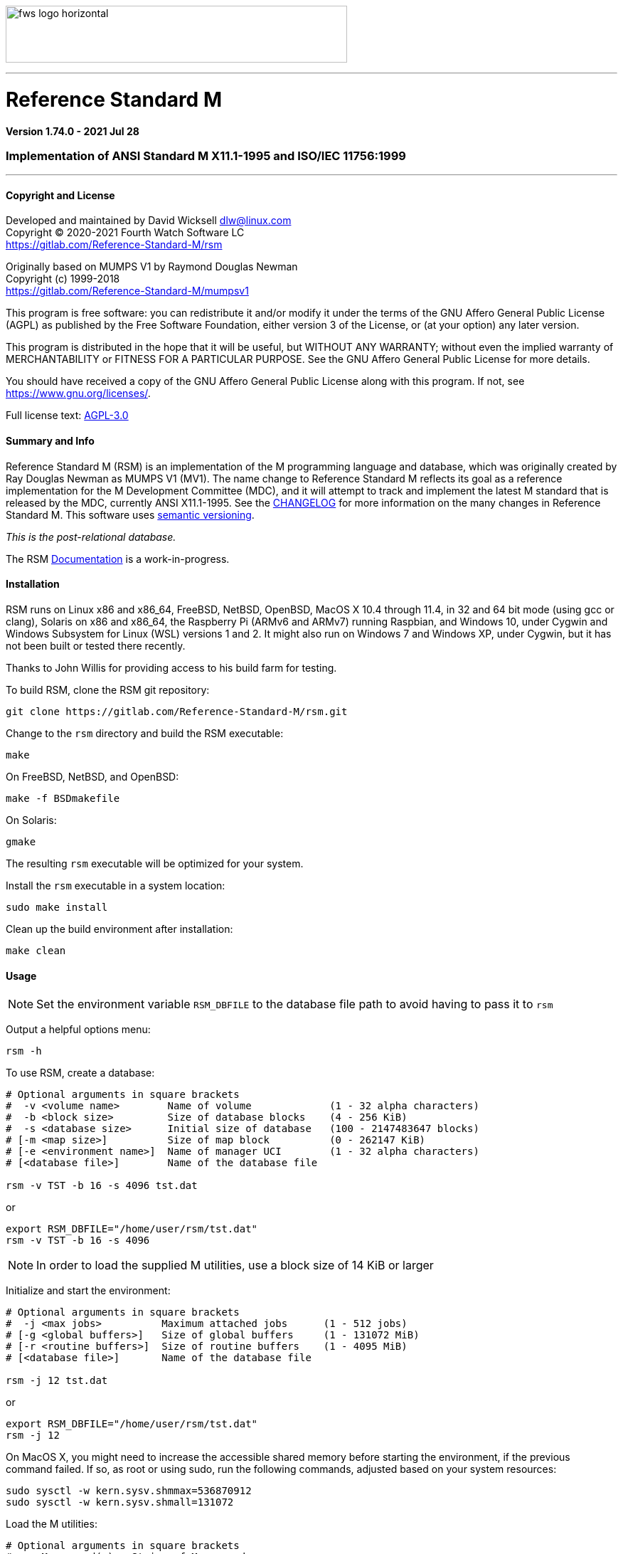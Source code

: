 :source-highlighter: pygments

image:https://www.fourthwatchsoftware.com/images/fws-logo-horizontal.png[caption
="Fourth Watch Software Logo", width="480", height="80"]

'''

= Reference Standard M

*Version 1.74.0 - 2021 Jul 28*

=== Implementation of ANSI Standard M X11.1-1995 and ISO/IEC 11756:1999

'''

==== Copyright and License

Developed and maintained by David Wicksell dlw@linux.com +
Copyright © 2020-2021 Fourth Watch Software LC +
https://gitlab.com/Reference-Standard-M/rsm

Originally based on MUMPS V1 by Raymond Douglas Newman +
Copyright (c) 1999-2018 +
https://gitlab.com/Reference-Standard-M/mumpsv1

This program is free software: you can redistribute it and/or modify it under
the terms of the GNU Affero General Public License (AGPL) as published by the
Free Software Foundation, either version 3 of the License, or (at your option)
any later version.

This program is distributed in the hope that it will be useful, but WITHOUT
ANY WARRANTY; without even the implied warranty of MERCHANTABILITY or FITNESS
FOR A PARTICULAR PURPOSE. See the GNU Affero General Public License for more
details.

You should have received a copy of the GNU Affero General Public License along
with this program. If not, see https://www.gnu.org/licenses/.

Full license text: link:COPYING[AGPL-3.0]

==== Summary and Info

Reference Standard M (RSM) is an implementation of the M programming language
and database, which was originally created by Ray Douglas Newman as MUMPS V1
(MV1). The name change to Reference Standard M reflects its goal as a reference
implementation for the M Development Committee (MDC), and it will attempt to
track and implement the latest M standard that is released by the MDC, currently
ANSI X11.1-1995. See the link:CHANGELOG.adoc[CHANGELOG] for more information on
the many changes in Reference Standard M. This software uses
link:https://semver.org/[semantic versioning].

_This is the post-relational database._

The RSM link:doc/index.adoc[Documentation] is a work-in-progress.

==== Installation

RSM runs on Linux x86 and x86_64, FreeBSD, NetBSD, OpenBSD, MacOS X 10.4 through
11.4, in 32 and 64 bit mode (using gcc or clang), Solaris on x86 and x86_64, the
Raspberry Pi (ARMv6 and ARMv7) running Raspbian, and Windows 10, under Cygwin
and Windows Subsystem for Linux (WSL) versions 1 and 2. It might also run on
Windows 7 and Windows XP, under Cygwin, but it has not been built or tested
there recently.

Thanks to John Willis for providing access to his build farm for testing.

To build RSM, clone the RSM git repository:

[source,bash]
----
git clone https://gitlab.com/Reference-Standard-M/rsm.git
----

Change to the `rsm` directory and build the RSM executable:

[source,bash]
----
make
----

On FreeBSD, NetBSD, and OpenBSD:

[source,bash]
----
make -f BSDmakefile
----

On Solaris:

[source,bash]
----
gmake
----

The resulting `rsm` executable will be optimized for your system.

Install the `rsm` executable in a system location:

[source,bash]
----
sudo make install
----

Clean up the build environment after installation:

[source,bash]
----
make clean
----

==== Usage

NOTE: Set the environment variable `RSM_DBFILE` to the database file path to
avoid having to pass it to `rsm`

Output a helpful options menu:

[source,bash]
----
rsm -h
----

To use RSM, create a database:

[source,bash]
----
# Optional arguments in square brackets
#  -v <volume name>        Name of volume             (1 - 32 alpha characters)
#  -b <block size>         Size of database blocks    (4 - 256 KiB)
#  -s <database size>      Initial size of database   (100 - 2147483647 blocks)
# [-m <map size>]          Size of map block          (0 - 262147 KiB)
# [-e <environment name>]  Name of manager UCI        (1 - 32 alpha characters)
# [<database file>]        Name of the database file

rsm -v TST -b 16 -s 4096 tst.dat
----
or
[source,bash]
----
export RSM_DBFILE="/home/user/rsm/tst.dat"
rsm -v TST -b 16 -s 4096
----

NOTE: In order to load the supplied M utilities, use a block size of 14 KiB or
larger

Initialize and start the environment:

[source,bash]
----
# Optional arguments in square brackets
#  -j <max jobs>          Maximum attached jobs      (1 - 512 jobs)
# [-g <global buffers>]   Size of global buffers     (1 - 131072 MiB)
# [-r <routine buffers>]  Size of routine buffers    (1 - 4095 MiB)
# [<database file>]       Name of the database file

rsm -j 12 tst.dat
----
or
[source,bash]
----
export RSM_DBFILE="/home/user/rsm/tst.dat"
rsm -j 12
----

On MacOS X, you might need to increase the accessible shared memory before
starting the environment, if the previous command failed. If so, as root or
using sudo, run the following commands, adjusted based on your system resources:

[source,bash]
....
sudo sysctl -w kern.sysv.shmmax=536870912
sudo sysctl -w kern.sysv.shmall=131072
....

Load the M utilities:

[source,bash]
----
# Optional arguments in square brackets
# -x <M command(s)>  String of M commands
# [<database file>]  Name of the database file

rsm -x 'open 1:("utils.rsm":"r") use 1 read code xecute code' tst.dat
----
or
[source,bash]
----
export RSM_DBFILE="/home/user/rsm/tst.dat"
rsm -x 'open 1:("utils.rsm":"r") use 1 read code xecute code'
----

NOTE: On Solaris and Cygwin, `$horolog` is in UTC as these implementations don't
have a local time offset

Start direct mode:

[source,bash]
----
# Optional arguments in square brackets
# [-e <environment name>]  Name of initial UCI environment
# [-x <M command(s)>]      String of M commands to execute
# [<database file>]        Name of the database file

rsm tst.dat
----
or
[source,bash]
----
export RSM_DBFILE="/home/user/rsm/tst.dat"
rsm
----

Run an M routine in indirect mode:

[source,bash]
----
# Start the M Command Language shell
# Optional arguments in square brackets
# -x <M command(s)>  String of M commands
# [<database file>]  Name of the database file

rsm -x "do ^%M" tst.dat
----
or
[source,bash]
----
export RSM_DBFILE="/home/user/rsm/tst.dat"
rsm -x "do ^%M"
----

Stop and shut down environment:

[source,bash]
----
rsm -k tst.dat
----
or
[source,bash]
----
export RSM_DBFILE="/home/user/rsm/tst.dat"
rsm -k
----

From within an RSM job:

[source,m]
----
RSM [MGR]> kill ^$job
----

If `utils.rsm` has been loaded:

[source,m]
----
RSM [MGR]> do ^SSD
----

From within the MCL shell:

[source,m]
----
MCL [MGR]> shutdown
----

A previous version of RSM introduced a change from 8 character identifiers to 32
character identifiers. This necessitated a change to the database format, the
routine bytecode format, and the journal format, which required bumping the
database version from 1 to 2, and the compiler version from 7 to 8.

The RSM runtime image will detect a database in the older format, as well as
compiled bytecode in the older format, and return an appropriate error. If you
would like to move your globals and routines from an old database to a new one,
which works with this version of RSM, please follow these database
link:doc/upgrade.adoc[upgrade] instructions, or run the
link:bin/upgrade[upgrade] script.

Enjoy!
